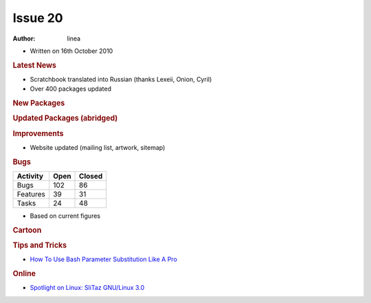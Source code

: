 .. http://doc.slitaz.org/en:newsletter:oldissues:20
.. en/newsletter/oldissues/20.txt · Last modified: 2010/12/05 17:33 by linea

Issue 20
========

:author: linea

* Written on 16th October 2010


.. rubric:: Latest News

* Scratchbook translated into Russian (thanks Lexeii, Onion, Cyril)
* Over 400 packages updated


.. rubric:: New Packages

.. hlist::
   :columns: 3

   * clucene
   * fbxkb
   * droid-font
   * uclibc
   * recorder
   * rt-source
   * fbida
   * cd-discid
   * rubyripper
   * grub4dos-linux
   * libtirpc
   * nfs-utils
   * rpcbind
   * surf
   * libplist
   * adeskbar
   * polipo
   * vidalia
   * aspell-da
   * zsnes
   * slsnif
   * scummvm
   * frogatto
   * xbill
   * devede
   * gen-gs
   * rawstudio
   * rsnapshot
   * stellarium
   * accessx
   * iron-linux
   * warzone2100
   * pwgen
   * ftgl
   * ilmbase
   * openexr
   * cinepaint
   * lincity-ng
   * chrpath
   * ldapvi
   * assaultcube
   * libdnet
   * xcircuit
   * gdk-pixbuf
   * winetricks
   * linux-api-headers
   * btanks


.. rubric:: Updated Packages (abridged)

.. hlist::
   :columns: 3

   * rddtool ⇒ 1.4.4
   * transmission ⇒ 2.10
   * libwebkit ⇒ 1.24
   * vlc ⇒ 1.1.4
   * midori ⇒ 0.2.8
   * git ⇒ 1.7.3.1
   * mercurial ⇒ 1.6.4
   * abiword ⇒ 2.8.6
   * apache ⇒ 2.2.16
   * lighttpd ⇒ 1.4.28
   * clamav ⇒ 0.96.3
   * audacious ⇒ 2.4.0
   * asunder ⇒ 2.0
   * sudo ⇒ 1.7.4p4
   * goffice ⇒ 0.8.10
   * bluefish ⇒ 2.0.1
   * aria2 ⇒ 1.10.3
   * thunderbird ⇒ 3.1.3
   * firefox ⇒ 3.6.10
   * pkg-config ⇒ 0.25
   * automake ⇒ 1.11.1
   * tar ⇒ 1.23
   * bluez ⇒ 4.75
   * geany ⇒ 0.19.1
   * ntfs-3g ⇒ 2010.8.8
   * gimp ⇒ 2.6.11
   * babl ⇒ 0.1.2
   * gparted ⇒ 0.6.4
   * gegl ⇒ 0.1.2
   * gnumeric ⇒ 1.10.11
   * cups ⇒ 1.4.4
   * openssh ⇒ 5.6p1
   * openssl ⇒ 1.0.0a
   * buildbot ⇒ 0.8.1
   * cabextract ⇒ 1.3
   * pidgin ⇒ 2.7.3
   * seamonkey ⇒ 2.0.8
   * gphoto ⇒ 2.4.9
   * gtksourceview ⇒ 2.10.4
   * cdrdao ⇒ 1.2.3
   * chmlib ⇒ 0.40
   * chocolate-doom ⇒ 1.4.0
   * aaphoto ⇒ 0.38
   * dosbox ⇒ 0.74
   * hardinfo ⇒ 0.5.1
   * sqlite ⇒ 3.7.2
   * lcms ⇒ 0.19
   * lame ⇒ 3.98.4
   * centerim ⇒ 4.22.9
   * curl ⇒ 7.21.1
   * gnomeplayer ⇒ 0.9.9.2
   * mplayer ⇒ 1.0rc3
   * smplayer ⇒ 0.6.9
   * taglib ⇒ 1.6.3
   * easytag ⇒ 2.1.6
   * ddrescue ⇒ 1.13
   * cryptsetup ⇒ 1.1.3
   * poppler ⇒ 0.14.3
   * nano ⇒ 2.2.5
   * filezilla ⇒ 3.3.4.1
   * zsh ⇒ 4.3.10
   * xterm ⇒ 262
   * pixman ⇒ 0.18.4
   * wormux ⇒ 0.9.2.1
   * wpa_supplicant ⇒ 0.7.3
   * lxterminal ⇒ 0.1.9
   * lxappearance ⇒ 0.4.0
   * xine-lib ⇒ 1.1.19
   * grsync ⇒ 1.1.1
   * gpodder ⇒ 2.8
   * beaver ⇒ 0.4.1
   * fluxbox ⇒ 1.1.1
   * bluefish ⇒ 2.0.2
   * gtkspell ⇒ 2.0.16
   * bison ⇒ 2.4.3
   * m4 ⇒ 1.4.15
   * gawk ⇒ 3.1.8
   * ghostscript ⇒ 9.00
   * epeak ⇒ 1.44.05
   * jack-audio-connection-kit ⇒ 0.118.0
   * iptables ⇒ 1.4.9.1
   * gxine ⇒ 0.5.905
   * imagemagick ⇒ 6.6.4-10
   * dosfstools ⇒ 3.0.10
   * dialog ⇒ 1.1-20100428
   * cmake ⇒ 2.8.2
   * gettext ⇒ 0.18.1.1
   * gdb ⇒ 7.2
   * nitrogen ⇒ 1.5.1
   * readline ⇒ 6.1
   * gstreamer ⇒ 0.10.30
   * recordmydesktop ⇒ 0.3.8.1
   * samba ⇒ 3.5.6
   * wireshark ⇒ 1.4.1
   * wicd ⇒ 1.7.0
   * sylpheed ⇒ 3.0.3
   * bzip2 ⇒ 1.0.6
   * nmap ⇒ 5.21
   * pcre ⇒ 8.10
   * tiff ⇒ 3.9.4
   * git-gui ⇒ 0.13.0
   * homebank ⇒ 4.3
   * lxpanel ⇒ 0.5.6
   * tcl, tk ⇒ 8.5.9
   * mutt ⇒ 1.5.21
   * ruby ⇒ 1.9.2-p0
   * mirage ⇒ 0.9.5.1
   * mpg123 ⇒ 1.12.4
   * gnuplot ⇒ 4.4.0
   * feh ⇒ 1.9
   * parcelite ⇒ 0.9.2
   * awesome ⇒ 3.4.8
   * subversion ⇒ 1.6.13
   * make ⇒ 3.82
   * conky ⇒ 1.8.1
   * php ⇒ 5.2.14
   * postgresql ⇒ 9.0.1
   * atk ⇒ 1.32.0
   * cairo ⇒ 1.10.0
   * pango ⇒ 1.28.3
   * gtk+ ⇒ 2.22.0
   * wine ⇒1.2.1
   * hplip ⇒ 3.10.9
   * busybox ⇒ 1.17.3
   * curl ⇒ 7.21.2
   * xorg-server ⇒ 1.8.2


.. rubric:: Improvements

* Website updated (mailing list, artwork, sitemap)


.. rubric:: Bugs

======== ==== ======
Activity Open Closed
======== ==== ======
Bugs     102    86
Features  39    31
Tasks     24    48
======== ==== ======

* Based on current figures 


.. rubric:: Cartoon

.. image:: cartoons/cartoon-1.png


.. rubric:: Tips and Tricks

* `How To Use Bash Parameter Substitution Like A Pro <http://www.cyberciti.biz/tips/bash-shell-parameter-substitution-2.html>`_


.. rubric:: Online

* `Spotlight on Linux: SliTaz GNU/Linux 3.0 <http://www.linuxjournal.com/content/spotlight-linux-slitaz-gnulinux-30>`_
